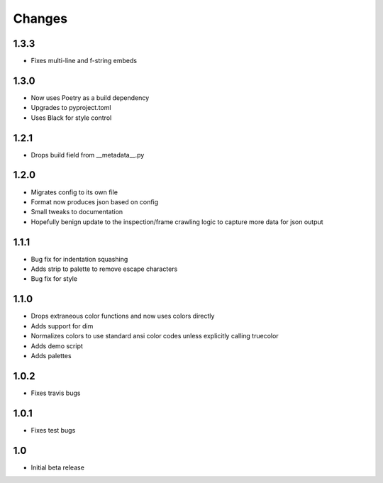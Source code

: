 ========
Changes
========

1.3.3
-----
* Fixes multi-line and f-string embeds


1.3.0
-----
* Now uses Poetry as a build dependency
* Upgrades to pyproject.toml
* Uses Black for style control


1.2.1
-----
* Drops build field from __metadata__.py


1.2.0
-----
* Migrates config to its own file
* Format now produces json based on config
* Small tweaks to documentation
* Hopefully benign update to the inspection/frame crawling logic to capture more data for json output


1.1.1
-----
* Bug fix for indentation squashing
* Adds strip to palette to remove escape characters
* Bug fix for style


1.1.0
-----
* Drops extraneous color functions and now uses colors directly
* Adds support for dim
* Normalizes colors to use standard ansi color codes unless explicitly calling truecolor
* Adds demo script
* Adds palettes


1.0.2
-----
* Fixes travis bugs


1.0.1
-----
* Fixes test bugs

1.0
---

* Initial beta release
